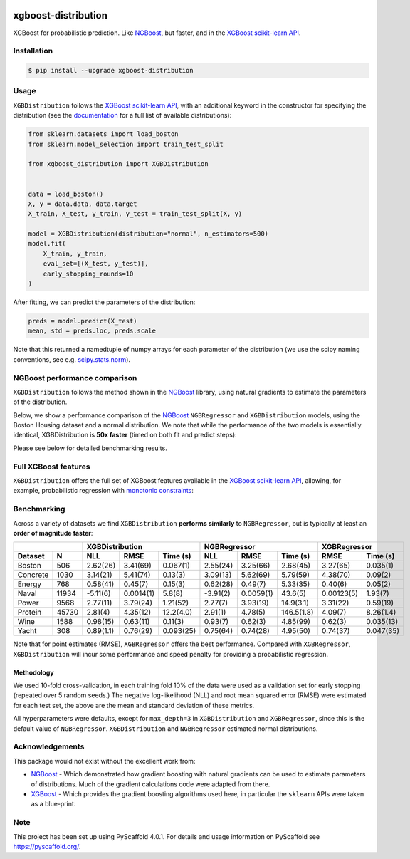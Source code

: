 .. image:: https://github.com/CDonnerer/xgboost-distribution/actions/workflows/test.yml/badge.svg?branch=main
  :target: https://github.com/CDonnerer/xgboost-distribution/actions/workflows/test.yml

.. image:: https://coveralls.io/repos/github/CDonnerer/xgboost-distribution/badge.svg?branch=main
  :target: https://coveralls.io/github/CDonnerer/xgboost-distribution?branch=main

.. image:: https://readthedocs.org/projects/xgboost-distribution/badge/?version=latest
  :target: https://xgboost-distribution.readthedocs.io/en/latest/?badge=latest
  :alt: Documentation Status

.. image:: https://img.shields.io/pypi/v/xgboost-distribution.svg
  :alt: PyPI-Server
  :target: https://pypi.org/project/xgboost-distribution/


====================
xgboost-distribution
====================

XGBoost for probabilistic prediction. Like `NGBoost`_, but faster, and in the `XGBoost scikit-learn API`_.

.. image:: https://raw.githubusercontent.com/CDonnerer/xgboost-distribution/main/imgs/xgb_dist.png
    :align: center
    :width: 600px
    :alt: XGBDistribution example


Installation
============

.. code-block:: console

    $ pip install --upgrade xgboost-distribution


Usage
===========

``XGBDistribution`` follows the `XGBoost scikit-learn API`_, with an
additional keyword in the constructor for specifying the distribution (see the
`documentation`_ for a full list of available distributions):

.. code-block:: python

      from sklearn.datasets import load_boston
      from sklearn.model_selection import train_test_split

      from xgboost_distribution import XGBDistribution


      data = load_boston()
      X, y = data.data, data.target
      X_train, X_test, y_train, y_test = train_test_split(X, y)

      model = XGBDistribution(distribution="normal", n_estimators=500)
      model.fit(
          X_train, y_train,
          eval_set=[(X_test, y_test)],
          early_stopping_rounds=10
      )

After fitting, we can predict the parameters of the distribution:

.. code-block:: python

      preds = model.predict(X_test)
      mean, std = preds.loc, preds.scale


Note that this returned a namedtuple of numpy arrays for each parameter of
the distribution (we use the scipy naming conventions, see e.g. `scipy.stats.norm`_).


NGBoost performance comparison
===============================

``XGBDistribution`` follows the method shown in the `NGBoost`_ library, using
natural gradients to estimate the parameters of the distribution.

Below, we show a performance comparison of the `NGBoost`_ ``NGBRegressor`` and
``XGBDistribution`` models, using the Boston Housing dataset and a normal
distribution. We note that while the performance of the two models is essentially
identical, XGBDistribution is **50x faster** (timed on both fit and predict steps):


.. image:: https://raw.githubusercontent.com/CDonnerer/xgboost-distribution/main/imgs/performance_comparison.png
          :align: center
          :width: 600px
          :alt: XGBDistribution vs NGBoost


Please see below for detailed benchmarking results.

Full XGBoost features
======================

``XGBDistribution`` offers the full set of XGBoost features available in the
`XGBoost scikit-learn API`_, allowing, for example, probabilistic regression
with `monotonic constraints`_:

.. image:: https://raw.githubusercontent.com/CDonnerer/xgboost-distribution/main/imgs/monotone_constraint.png
          :align: center
          :width: 600px
          :alt: XGBDistribution monotonic constraints


Benchmarking
======================

Across a variety of datasets we find ``XGBDistribution`` **performs similarly**
to ``NGBRegressor``, but is typically at least an **order of magnitude faster**:

+---------------+-----------------------------------+-----------------------------------+------------------------+
|               | XGBDistribution                   | NGBRegressor                      |  XGBRegressor          |
+---------+-----+-----------+-----------+-----------+-----------+-----------+-----------+-----------+------------+
| Dataset | N   | NLL       | RMSE      | Time (s)  | NLL       | RMSE      | Time (s)  | RMSE      | Time (s)   |
+=========+=====+===========+===========+===========+===========+===========+===========+===========+============+
| Boston  |506  | 2.62(26)  | 3.41(69)  | 0.067(1)  | 2.55(24)  | 3.25(66)  | 2.68(45)  | 3.27(65)  | 0.035(1)   |
+---------+-----+-----------+-----------+-----------+-----------+-----------+-----------+-----------+------------+
| Concrete|1030 | 3.14(21)  | 5.41(74)  | 0.13(3)   | 3.09(13)  | 5.62(69)  | 5.79(59)  | 4.38(70)  | 0.09(2)    |
+---------+-----+-----------+-----------+-----------+-----------+-----------+-----------+-----------+------------+
| Energy  |768  | 0.58(41)  | 0.45(7)   | 0.15(3)   | 0.62(28)  | 0.49(7)   | 5.33(35)  | 0.40(6)   | 0.05(2)    |
+---------+-----+-----------+-----------+-----------+-----------+-----------+-----------+-----------+------------+
| Naval   |11934| -5.11(6)  | 0.0014(1) | 5.8(8)    | -3.91(2)  | 0.0059(1) | 43.6(5)   | 0.00123(5)| 1.93(7)    |
+---------+-----+-----------+-----------+-----------+-----------+-----------+-----------+-----------+------------+
| Power   |9568 | 2.77(11)  | 3.79(24)  | 1.21(52)  | 2.77(7)   | 3.93(19)  | 14.9(3.1) | 3.31(22)  | 0.59(19)   |
+---------+-----+-----------+-----------+-----------+-----------+-----------+-----------+-----------+------------+
| Protein |45730| 2.81(4)   | 4.35(12)  | 12.2(4.0) | 2.91(1)   | 4.78(5)   | 146.5(1.8)| 4.09(7)   | 8.26(1.4)  |
+---------+-----+-----------+-----------+-----------+-----------+-----------+-----------+-----------+------------+
| Wine    |1588 | 0.98(15)  | 0.63(11)  | 0.11(3)   | 0.93(7)   | 0.62(3)   | 4.85(99)  | 0.62(3)   | 0.035(13)  |
+---------+-----+-----------+-----------+-----------+-----------+-----------+-----------+-----------+------------+
| Yacht   |308  | 0.89(1.1) | 0.76(29)  | 0.093(25) | 0.75(64)  | 0.74(28)  | 4.95(50)  | 0.74(37)  | 0.047(35)  |
+---------+-----+-----------+-----------+-----------+-----------+-----------+-----------+-----------+------------+



Note that for point estimates (RMSE), ``XGBRegressor`` offers the best performance.
Compared with ``XGBRegressor``, ``XGBDistribution`` will incur some performance
and speed penalty for providing a probabilistic regression.

Methodology
-------------------

We used 10-fold cross-validation, in each training fold 10% of the data were
used as a validation set for early stopping (repeated over 5 random seeds.)
The negative log-likelihood (NLL) and root mean squared error (RMSE) were estimated
for each test set, the above are the mean and standard deviation of these metrics.

All hyperparameters were defaults, except for ``max_depth=3`` in ``XGBDistribution``
and ``XGBRegressor``, since this is the default value of ``NGBRegressor``.
``XGBDistribution`` and ``NGBRegressor`` estimated normal distributions.


Acknowledgements
=================

This package would not exist without the excellent work from:

- `NGBoost`_ - Which demonstrated how gradient boosting with natural gradients
  can be used to estimate parameters of distributions. Much of the gradient
  calculations code were adapted from there.

- `XGBoost`_ - Which provides the gradient boosting algorithms used here, in
  particular the ``sklearn`` APIs were taken as a blue-print.


.. _pyscaffold-notes:

Note
====

This project has been set up using PyScaffold 4.0.1. For details and usage
information on PyScaffold see https://pyscaffold.org/.


.. _ngboost: https://github.com/stanfordmlgroup/ngboost
.. _xgboost scikit-learn api: https://xgboost.readthedocs.io/en/latest/python/python_api.html#module-xgboost.sklearn
.. _monotonic constraints: https://xgboost.readthedocs.io/en/latest/tutorials/monotonic.html
.. _scipy.stats.norm: https://docs.scipy.org/doc/scipy/reference/generated/scipy.stats.norm.html
.. _LAPACK gesv: https://www.netlib.org/lapack/lug/node71.html
.. _xgboost: https://github.com/dmlc/xgboost
.. _documentation: https://xgboost-distribution.readthedocs.io/en/latest/api/xgboost_distribution.XGBDistribution.html#xgboost_distribution.XGBDistribution

